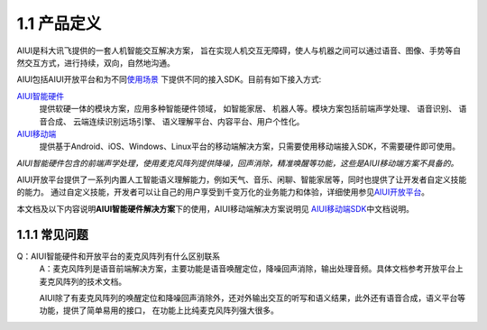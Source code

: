 1.1 产品定义
-------------

AIUI是科大讯飞提供的一套人机智能交互解决方案， 旨在实现人机交互无障碍，使人与机器之间可以通过语音、图像、手势等自然交互方式，进行持续，双向，自然地沟通。 

AIUI包括AIUI开放平台和为不同\ `使用场景 <http://aiui.xfyun.cn/>`_ \ 下提供不同的接入SDK。目前有如下接入方式:

`AIUI智能硬件 <http://www.xfyun.cn/aiui/index>`_
	提供软硬一体的模块方案，应用多种智能硬件领域， 如智能家居、 机器人等。模块方案包括前端声学处理、 语音识别、 语音合成、 
	云端连续识别远场引擎、 语义理解平台、内容平台、用户个性化。
	
`AIUI移动端 <http://aiui.xfyun.cn/default/mobileIndex>`_
	提供基于Android、iOS、Windows、Linux平台的移动端解决方案，只需要使用移动端接入SDK，不需要硬件即可使用。
	
*AIUI智能硬件包含的前端声学处理，使用麦克风阵列提供降噪，回声消除，精准唤醒等功能，这些是AIUI移动端方案不具备的。*
	
AIUI开放平台提供了一系列内置人工智能语义理解能力，例如天气、音乐、闲聊、智能家居等，同时也提供了让开发者自定义技能的能力。
通过自定义技能，开发者可以让自己的用户享受到千变万化的业务能力和体验，详细使用参见\ `AIUI开放平台 <http://aiui.xfyun.cn/info/platform>`_\。

本文档及以下内容说明\ **AIUI智能硬件解决方案**\ 下的使用，AIUI移动端解决方案说明见
\ `AIUI移动端SDK <http://www.xfyun.cn/sdk/dispatcher>`_\ 中文档说明。


1.1.1 常见问题
^^^^^^^^^^^^^^^

Q：AIUI智能硬件和开放平台的麦克风阵列有什么区别联系
	A：麦克风阵列是语音前端解决方案，主要功能是语音唤醒定位，降噪回声消除，输出处理音频。具体文档参考开放平台上麦克风阵列的技术文档。

	AIUI除了有麦克风阵列的唤醒定位和降噪回声消除外，还对外输出交互的听写和语义结果，此外还有语音合成，语义平台等功能，提供了简单易用的接口，
	在功能上比纯麦克风阵列强大很多。

